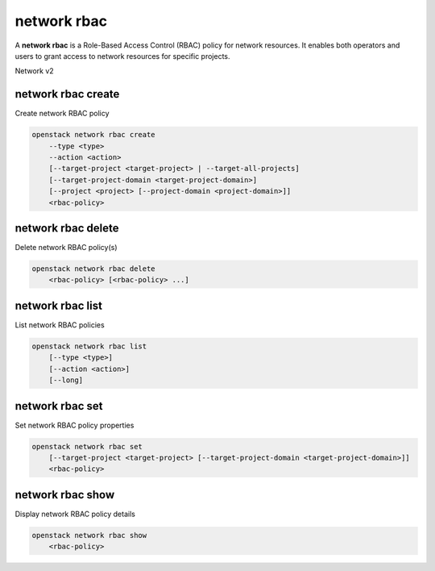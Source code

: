 ============
network rbac
============

A **network rbac** is a Role-Based Access Control (RBAC) policy for
network resources. It enables both operators and users to grant access
to network resources for specific projects.

Network v2

network rbac create
-------------------

Create network RBAC policy

.. program:: network rbac create
.. code:: bash

    openstack network rbac create
        --type <type>
        --action <action>
        [--target-project <target-project> | --target-all-projects]
        [--target-project-domain <target-project-domain>]
        [--project <project> [--project-domain <project-domain>]]
        <rbac-policy>

.. option:: --type <type>

    Type of the object that RBAC policy affects ("qos_policy" or "network") (required)

.. option:: --action <action>

    Action for the RBAC policy ("access_as_external" or "access_as_shared") (required)

.. option:: --target-project <target-project>

    The project to which the RBAC policy will be enforced (name or ID)

.. option:: --target-all-projects

    Allow creating RBAC policy for all projects.

.. option:: --target-project-domain <target-project-domain>

    Domain the target project belongs to (name or ID).
    This can be used in case collisions between project names exist.

.. option:: --project <project>

    The owner project (name or ID)

.. option:: --project-domain <project-domain>

    Domain the project belongs to (name or ID).
    This can be used in case collisions between project names exist.

.. _network_rbac_create-rbac-policy:
.. describe:: <rbac-object>

    The object to which this RBAC policy affects (name or ID)

network rbac delete
-------------------

Delete network RBAC policy(s)

.. program:: network rbac delete
.. code:: bash

    openstack network rbac delete
        <rbac-policy> [<rbac-policy> ...]

.. _network_rbac_delete-rbac-policy:
.. describe:: <rbac-policy>

    RBAC policy(s) to delete (ID only)

network rbac list
-----------------

List network RBAC policies

.. program:: network rbac list
.. code:: bash

    openstack network rbac list
        [--type <type>]
        [--action <action>]
        [--long]

.. option:: --type <type>

    List network RBAC policies according to given object type ("qos_policy" or "network")

.. option:: --action <action>

    List network RBAC policies according to given action ("access_as_external" or "access_as_shared")

.. option:: --long

    List additional fields in output

network rbac set
----------------

Set network RBAC policy properties

.. program:: network rbac set
.. code:: bash

    openstack network rbac set
        [--target-project <target-project> [--target-project-domain <target-project-domain>]]
        <rbac-policy>

.. option:: --target-project <target-project>

    The project to which the RBAC policy will be enforced (name or ID)

.. option:: --target-project-domain <target-project-domain>

    Domain the target project belongs to (name or ID).
    This can be used in case collisions between project names exist.

.. _network_rbac_set-rbac-policy:
.. describe:: <rbac-policy>

    RBAC policy to be modified (ID only)

network rbac show
-----------------

Display network RBAC policy details

.. program:: network rbac show
.. code:: bash

    openstack network rbac show
        <rbac-policy>

.. _network_rbac_show-rbac-policy:
.. describe:: <rbac-policy>

    RBAC policy (ID only)

